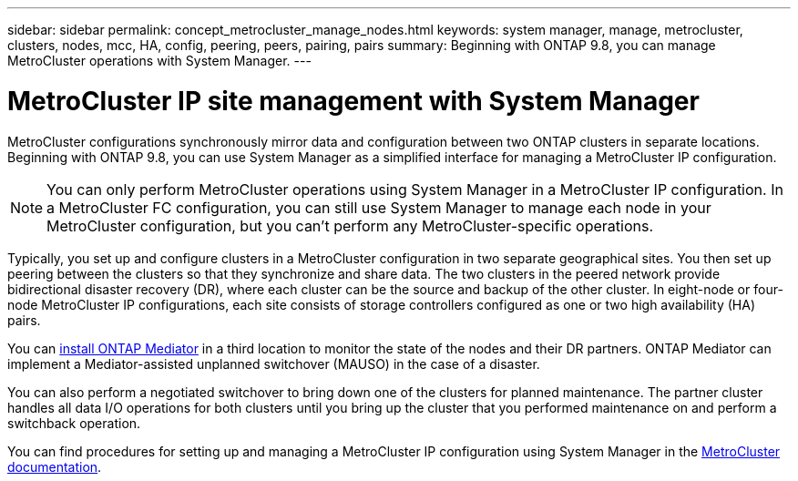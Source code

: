 ---
sidebar: sidebar
permalink: concept_metrocluster_manage_nodes.html
keywords: system manager, manage, metrocluster, clusters, nodes, mcc, HA, config, peering, peers, pairing, pairs
summary: Beginning with ONTAP 9.8, you can manage MetroCluster operations with System Manager.
---

= MetroCluster IP site management with System Manager
:toclevels: 1
:hardbreaks:
:nofooter:
:icons: font
:linkattrs:
:imagesdir: ./media/

[.lead]
MetroCluster configurations synchronously mirror data and configuration between two ONTAP clusters in separate locations. Beginning with ONTAP 9.8, you can use System Manager as a simplified interface for managing a MetroCluster IP configuration.

NOTE: You can only perform MetroCluster operations using System Manager in a MetroCluster IP configuration. In a MetroCluster FC configuration, you can still use System Manager to manage each node in your MetroCluster configuration, but you can't perform any MetroCluster-specific operations.  

Typically, you set up and configure clusters in a MetroCluster configuration in two separate geographical sites. You then set up peering between the clusters so that they synchronize and share data. The two clusters in the peered network provide bidirectional disaster recovery (DR), where each cluster can be the source and backup of the other cluster. In eight-node or four-node MetroCluster IP configurations, each site consists of storage controllers configured as one or two high availability (HA) pairs. 

You can link:https://docs.netapp.com/us-en/ontap-metrocluster/install-ip/concept_mediator_requirements.html[install ONTAP Mediator^] in a third location to monitor the state of the nodes and their DR partners. ONTAP Mediator can implement a Mediator-assisted unplanned switchover (MAUSO) in the case of a disaster.

You can also perform a negotiated switchover to bring down one of the clusters for planned maintenance. The partner cluster handles all data I/O operations for both clusters until you bring up the cluster that you performed maintenance on and perform a switchback operation.

You can find procedures for setting up and managing a MetroCluster IP configuration using System Manager in the link:https://docs.netapp.com/us-en/ontap-metrocluster/index.html[MetroCluster documentation^]. 

// 2025 May 20, ONTAPDOC-2926
// 2024 Sept 30, ONTAPDOC-2014
// 28 SEP 2020, BURT 1323833, new topic for 9.8, thomi
// 23 OCT 2020, thomi....review comments...all topics except ANDU apply only to IP
// 07 DEC 2021, BURT 1430515
